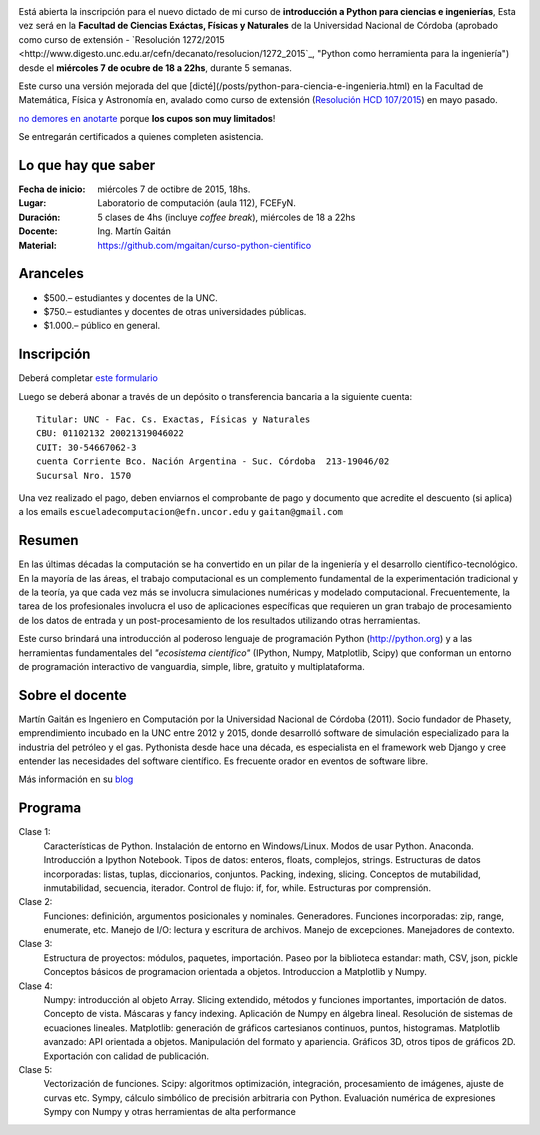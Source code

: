 .. title: Curso de Python para ciencias e ingeniería, nueva edición
.. slug: curso-de-python-para-ciencias-e-ingenieria-nueva-edicion
.. date: 2015-08-19 17:50:09 UTC-03:00
.. tags:
.. category:
.. link:
.. description: curso de python cientifico
.. type:

.. image:: /images/Newsletter4-Banner_20120705_12-44-50-800.jpg

Está abierta la inscripción para el nuevo dictado de mi curso de **introducción a Python para ciencias e ingenierías**, Esta vez será en la
**Facultad de Ciencias Exáctas, Físicas y Naturales** de la Universidad Nacional de Córdoba (aprobado como curso de extensión - `Resolución 1272/2015 <http://www.digesto.unc.edu.ar/cefn/decanato/resolucion/1272_2015`_, "Python como herramienta para la ingeniería") desde el **miércoles 7 de ocubre de 18 a 22hs**, durante 5 semanas.

Este curso una versión mejorada del que [dicté](/posts/python-para-ciencia-e-ingenieria.html) en la Facultad de Matemática, Física y Astronomía en, avalado como curso de extensión (`Resolución HCD 107/2015 <http://www.digesto.unc.edu.ar/famaf/honorable-consejo-directivo/resolucion/107_2015/?searchterm=107/2015>`_) en mayo pasado.


`no demores en anotarte <http://goo.gl/forms/cQszya0Sdi>`_ porque **los cupos son muy limitados**!

Se entregarán certificados a quienes completen asistencia.

.. TEASER_END

Lo que hay que saber
---------------------

:Fecha de inicio: miércoles 7 de octibre de 2015, 18hs.
:Lugar: Laboratorio de computación (aula 112), FCEFyN.
:Duración: 5 clases de 4hs (incluye *coffee break*), miércoles de 18 a 22hs
:Docente: Ing. Martín Gaitán
:Material: https://github.com/mgaitan/curso-python-cientifico

Aranceles
---------

* $500.– estudiantes y docentes de la UNC.
* $750.– estudiantes y docentes de otras universidades públicas.
* $1.000.– público en general.


Inscripción
----------------

Deberá completar `este formulario <http://goo.gl/forms/cQszya0Sdi>`_

Luego se deberá abonar a través de un depósito o transferencia bancaria a  la siguiente cuenta::

     Titular: UNC - Fac. Cs. Exactas, Físicas y Naturales
     CBU: 01102132 20021319046022
     CUIT: 30-54667062-3
     cuenta Corriente Bco. Nación Argentina - Suc. Córdoba  213-19046/02
     Sucursal Nro. 1570

Una vez realizado el pago, deben enviarnos el comprobante de pago y documento que acredite el descuento (si aplica)
a los emails ``escueladecomputacion@efn.uncor.edu`` y ``gaitan@gmail.com``

Resumen
-------

En las últimas décadas la computación se ha convertido en un pilar de la ingeniería y el desarrollo científico-tecnológico. En la mayoría de las áreas, el trabajo computacional es un complemento fundamental de la experimentación tradicional y de la teoría, ya que cada vez más se involucra simulaciones numéricas y modelado computacional.
Frecuentemente, la tarea de los profesionales involucra el uso de aplicaciones específicas que requieren un gran trabajo de procesamiento de los datos de entrada y un post-procesamiento de los resultados utilizando otras herramientas.

Este curso brindará una introducción al poderoso lenguaje de programación Python (http://python.org) y a las herramientas fundamentales del *"ecosistema científico"* (IPython, Numpy, Matplotlib, Scipy) que conforman un entorno de programación interactivo de vanguardia, simple, libre, gratuito y multiplataforma.

Sobre el docente
----------------

Martín Gaitán es Ingeniero en Computación por la Universidad Nacional de Córdoba (2011). Socio fundador de Phasety, emprendimiento incubado en la UNC entre 2012 y 2015, donde desarrolló software de simulación especializado para la industria del petróleo y el gas. Pythonista desde hace una década, es especialista en el framework web Django y cree entender las necesidades del software científico. Es frecuente orador en eventos de software libre.

Más información en su `blog <http://mgaitan.github.io/>`_


Programa
---------

Clase 1:
    Características de Python. Instalación de entorno en Windows/Linux. Modos de usar Python. Anaconda. Introducción a Ipython Notebook. Tipos de datos: enteros, floats, complejos, strings. Estructuras de datos incorporadas: listas, tuplas, diccionarios, conjuntos. Packing, indexing, slicing. Conceptos de mutabilidad, inmutabilidad, secuencia, iterador. Control de flujo: if, for, while. Estructuras por comprensión.

Clase 2:
    Funciones: definición, argumentos posicionales y nominales. Generadores.
    Funciones incorporadas: zip, range, enumerate, etc.
    Manejo de I/O: lectura y escritura de archivos. Manejo de excepciones. Manejadores de contexto.

Clase 3:
    Estructura de proyectos: módulos, paquetes, importación.
    Paseo por la biblioteca estandar: math, CSV, json, pickle
    Conceptos básicos de programacion orientada a objetos.
    Introduccion a Matplotlib y Numpy.

Clase 4:
    Numpy: introducción al objeto Array. Slicing extendido, métodos y funciones importantes, importación de datos.
    Concepto de vista. Máscaras y fancy indexing. Aplicación de Numpy en álgebra lineal. Resolución de sistemas de ecuaciones lineales.
    Matplotlib: generación de gráficos cartesianos continuos, puntos, histogramas.
    Matplotlib avanzado: API orientada a objetos. Manipulación del formato y apariencia.
    Gráficos 3D, otros tipos de gráficos 2D. Exportación con calidad de publicación.

Clase 5:
    Vectorización de funciones. Scipy: algoritmos optimización, integración, procesamiento de imágenes, ajuste de curvas etc.
    Sympy, cálculo simbólico de precisión arbitraria con Python. Evaluación numérica de expresiones Sympy con Numpy y otras herramientas de alta performance





